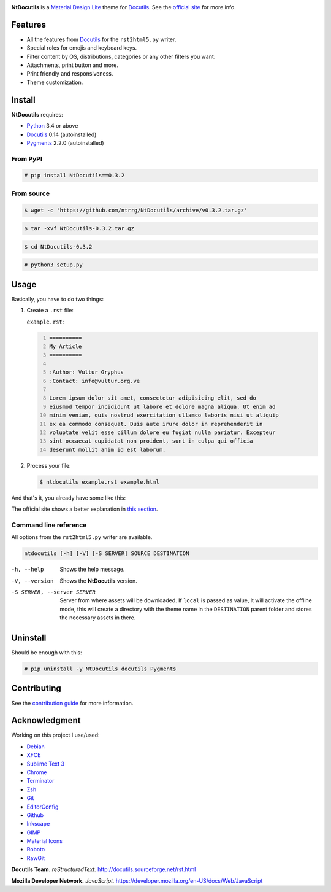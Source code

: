 .. raw:: html

    <p align="center">
      <img alt="NtDocutils" width="240" src="images/ntdocutils.png"/>
    </p>

.. image:: https://img.shields.io/pypi/v/NtDocutils.svg
    :target: https://pypi.python.org/pypi/NtDocutils

.. image:: https://img.shields.io/badge/license-MIT-blue.svg
    :alt: License
    :target: https://github.com/ntrrg/NtDocutils/blob/v0.3.2/LICENSE

__ https://getmdl.io/

**NtDocutils** is a `Material Design Lite`__ theme for Docutils_. See the
`official site <https://blog.nt.web.ve/en/articles/ntdocutils/>`_ for more info.

Features
========

* All the features from Docutils_ for the ``rst2html5.py`` writer.

* Special roles for emojis and keyboard keys.

* Filter content by OS, distributions, categories or any other filters you
  want.

* Attachments, print button and more.

* Print friendly and responsiveness.

* Theme customization.

Install
=======

**NtDocutils** requires:

* `Python <https://www.python.org/>`_ 3.4 or above
* Docutils_ 0.14 (autoinstalled)
* `Pygments <http://pygments.org/>`_ 2.2.0 (autoinstalled)

From PyPI
---------

.. code:: shell-session

    # pip install NtDocutils==0.3.2

From source
-----------

.. code:: shell-session

    $ wget -c 'https://github.com/ntrrg/NtDocutils/archive/v0.3.2.tar.gz'

.. code:: shell-session

    $ tar -xvf NtDocutils-0.3.2.tar.gz

.. code:: shell-session

    $ cd NtDocutils-0.3.2

.. code:: shell-session

    # python3 setup.py

Usage
=====

Basically, you have to do two things:

#. Create a ``.rst`` file:

   ``example.rst``:

   .. code:: rest
       :number-lines:

       ==========
       My Article
       ==========

       :Author: Vultur Gryphus
       :Contact: info@vultur.org.ve

       Lorem ipsum dolor sit amet, consectetur adipisicing elit, sed do
       eiusmod tempor incididunt ut labore et dolore magna aliqua. Ut enim ad
       minim veniam, quis nostrud exercitation ullamco laboris nisi ut aliquip
       ex ea commodo consequat. Duis aute irure dolor in reprehenderit in
       voluptate velit esse cillum dolore eu fugiat nulla pariatur. Excepteur
       sint occaecat cupidatat non proident, sunt in culpa qui officia
       deserunt mollit anim id est laborum.

#. Process your file:

   .. code:: shell-session

       $ ntdocutils example.rst example.html

And that's it, you already have some like this:

.. image:: images/example.png

__ https://blog.nt.web.ve/en/articles/ntdocutils/#usage

The official site shows a better explanation in `this section`__.

Command line reference
----------------------

All options from the ``rst2html5.py`` writer are available.

.. code:: text

    ntdocutils [-h] [-V] [-S SERVER] SOURCE DESTINATION

-h, --help
    Shows the help message.

-V, --version
    Shows the **NtDocutils** version.

-S SERVER, --server SERVER
    Server from where assets will be downloaded. If ``local`` is passed as
    value, it will activate the offline mode, this will create a directory
    with the theme name in the ``DESTINATION`` parent folder and stores the
    necessary assets in there.

Uninstall
=========

Should be enough with this:

.. code:: shell-session

    # pip uninstall -y NtDocutils docutils Pygments

Contributing
============

See the `contribution guide <CONTRIBUTING.md>`_ for more information.

Acknowledgment
==============

Working on this project I use/used:

* `Debian <https://www.debian.org/>`_

* `XFCE <https://xfce.org/>`_

* `Sublime Text 3 <https://www.sublimetext.com/3>`_

* `Chrome <https://www.google.com/chrome/browser/desktop/index.html>`_

* `Terminator <https://gnometerminator.blogspot.com/p/introduction.html>`_

* `Zsh <http://www.zsh.org/>`_

* `Git <https://git-scm.com/>`_

* `EditorConfig <http://editorconfig.org/>`_

* `Github <https://github.com>`_

* `Inkscape <https://inkscape.org/en/>`_

* `GIMP <https://www.gimp.org/>`_

* `Material Icons <https://material.io/icons/>`_

* `Roboto <https://fonts.google.com/specimen/Roboto>`_

* `RawGit <https://rawgit.com/>`_

**Docutils Team.** *reStructuredText.* http://docutils.sourceforge.net/rst.html

**Mozilla Developer Network.** *JavaScript.* https://developer.mozilla.org/en-US/docs/Web/JavaScript

.. Links

.. _Docutils: http://docutils.sourceforge.net/
